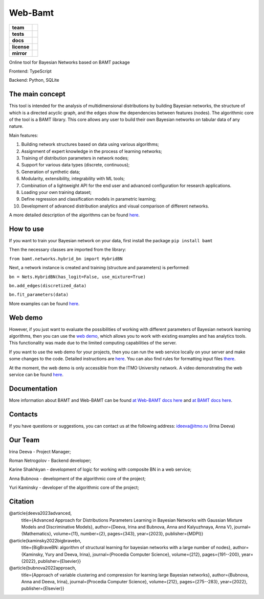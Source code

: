 Web-Bamt
==========

.. start-badges
.. list-table::
   :stub-columns: 1

   * - team
     - | |ITMO| |NCCR|
   * - tests
     - | |coverage|
   * - docs
     - |docs|
   * - license
     - | |license|
   * - mirror
     - |mirror|


Online tool for Bayesian Networks based on BAMT package

Frontend: TypeScript

Backend: Python, SQLite


The main concept
^^^^^^^^^^^^^^^^^

.. image:: docs/web_bamt_logo.png
    :align: center
    :width: 290
    :height: 300


This tool is intended for the analysis of multidimensional distributions by building Bayesian networks, the structure of which is a directed acyclic graph, and the edges show the dependencies between features (nodes). The algorithmic core of the tool is a BAMT library. This core allows any user to build their own Bayesian networks on tabular data of any nature.

Main features:

1. Building network structures based on data using various algorithms;
2. Assignment of expert knowledge in the process of learning networks;
3. Training of distribution parameters in network nodes;
4. Support for various data types (discrete, continuous);
5. Generation of synthetic data;
6. Modularity, extensibility, integrability with ML tools;
7. Combination of a lightweight API for the end user and advanced configuration for research applications.
8. Loading your own training dataset;
9. Define regression and classification models in parametric learning;
10. Development of advanced distribution analytics and visual comparison of different networks.

A more detailed description of the algorithms can be found `here <https://github.com/aimclub/Web-BAMT/wiki/About-BAMT-algorithms>`_.

How to use
^^^^^^^^^^^

If you want to train your Bayesian network on your data, first install the package ``pip install bamt``

Then the necessary classes are imported from the library:

``from bamt.networks.hybrid_bn import HybridBN``

Next, a network instance is created and training (structure and parameters) is performed:

``bn = Nets.HybridBN(has_logit=False, use_mixture=True)``

``bn.add_edges(discretized_data)``

``bn.fit_parameters(data)``

More examples can be found `here <https://github.com/ITMO-NSS-team/BAMT/tree/master/tutorials>`_.

Web demo
^^^^^^^^^

However, if you just want to evaluate the possibilities of working with different parameters of Bayesian network learning algorithms, then you can use the `web demo <http://bamt.aim.club/>`_, which allows you to work with existing examples and has analytics tools. This functionality was made due to the limited computing capabilities of the server.

If you want to use the web demo for your projects, then you can run the web service locally on your server and make some changes to the code. Detailed instructions are `here <https://github.com/ITMO-NSS-team/Web-BAMT/wiki/Local-Setup>`_. You can also find rules for formatting input files `there <https://github.com/ITMO-NSS-team/Web-BAMT/wiki/Local-Setup>`_.

At the moment, the web demo is only accessible from the ITMO University network. A video demonstrating the web service can be found `here <https://youtu.be/2w6dRHlzVzs>`_.

Documentation
^^^^^^^^^^^^^^

More information about BAMT and Web-BAMT can be found `at Web-BAMT docs here <https://web-bamt.readthedocs.io/en/latest/>`_ and `at BAMT docs here <https://bamt.readthedocs.io/en/latest/>`_.

Contacts
^^^^^^^^^

If you have questions or suggestions, you can contact us at the following address: `ideeva@itmo.ru <mailto:ideeva@itmo.ru>`_ (Irina Deeva)

Our Team
^^^^^^^^^

Irina Deeva - Project Manager;

Roman Netrogolov - Backend developer;

Karine Shakhkyan - development of logic for working with composite BN in a web service;

Anna Bubnova - development of the algorithmic core of the project;

Yuri Kaminsky - developer of the algorithmic core of the project;

Citation
^^^^^^^^^

@article{deeva2023advanced,
    title={Advanced Approach for Distributions Parameters Learning in Bayesian Networks with Gaussian Mixture Models and Discriminative Models},
    author={Deeva, Irina and Bubnova, Anna and Kalyuzhnaya, Anna V},
    journal={Mathematics},
    volume={11},
    number={2},
    pages={343},
    year={2023},
    publisher={MDPI}}

@article{kaminsky2022bigbravebn,
    title={BigBraveBN: algorithm of structural learning for bayesian networks with a large number of nodes},
    author={Kaminsky, Yury and Deeva, Irina},
    journal={Procedia Computer Science},
    volume={212},
    pages={191--200},
    year={2022},
    publisher={Elsevier}}

@article{bubnova2022approach,
    title={Approach of variable clustering and compression for learning large Bayesian networks},
    author={Bubnova, Anna and Deeva, Irina},
    journal={Procedia Computer Science},
    volume={212},
    pages={275--283},
    year={2022},
    publisher={Elsevier}}




.. |docs| image:: https://readthedocs.org/projects/web-bamt/badge/?version=latest
    :target: https://web-bamt.readthedocs.io/en/latest/?badge=latest
    :alt: Documentation Status

.. |ITMO| image:: https://raw.githubusercontent.com/ITMO-NSS-team/open-source-ops/cd771018e80e9164f7b661bd2191061ab58f94de/badges/ITMO_badge.svg

.. |NCCR| image:: https://raw.githubusercontent.com/ITMO-NSS-team/open-source-ops/cd771018e80e9164f7b661bd2191061ab58f94de/badges/NCCR_badge.svg

.. |license| image:: https://img.shields.io/github/license/AimClub/Web-BAMT
   :alt: Supported Python Versions
   :target: https://github.com/aimclub/Web-BAMT/blob/main/LICENCE.md

.. |coverage| image:: https://codecov.io/gh/aimclub/Web-BAMT/branch/main/graph/badge.svg?token=1JUNI5I5LW
   :target: https://codecov.io/gh/aimclub/Web-BAMT

.. |mirror| image:: https://camo.githubusercontent.com/9bd7b8c5b418f1364e72110a83629772729b29e8f3393b6c86bff237a6b784f6/68747470733a2f2f62616467656e2e6e65742f62616467652f6769746c61622f6d6972726f722f6f72616e67653f69636f6e3d6769746c6162
   :target: https://gitlab.actcognitive.org/itmo-nirma-code/Web-BAMT







